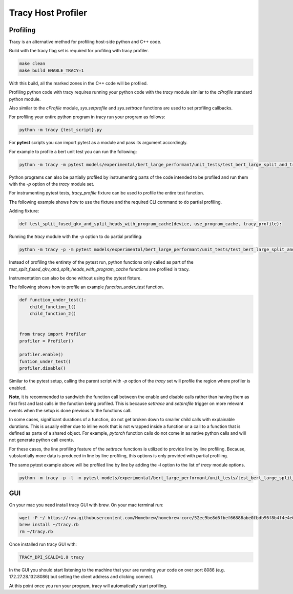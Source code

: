 Tracy Host Profiler
===================

Profiling
---------

Tracy is an alternative method for profiling host-side python and C++ code.

Build with the tracy flag set is required for profiling with tracy profiler.

..  code-block:: sh

    make clean
    make build ENABLE_TRACY=1

With this build, all the marked zones in the C++ code will be profiled.


Profiling python code with tracy requires running your python code with the `tracy` module similar to the `cProfile` standard python module.

Also similar to the `cProfile` module, `sys.setprofile` and `sys.settrace` functions are used to set profiling callbacks.

For profiling your entire python program in tracy run your program as follows:

..  code-block:: sh

    python -m tracy {test_script}.py

For **pytest** scripts you can import pytest as a module and pass its argument accordingly.

For example to profile a bert unit test you can run the following:

..  code-block:: sh

    python -m tracy -m pytest models/experimental/bert_large_performant/unit_tests/test_bert_large_split_and_transform_qkv_heads.py::test_split_fused_qkv_and_split_heads_with_program_cache


Python programs can also be partially profiled by instrumenting parts of the code intended to be profiled and run them with the `-p` option of the `tracy` module set.

For instrumenting pytest tests, `tracy_profile` fixture can be used to profile the entire test function.

The following example shows how to use the fixture and the required CLI command to do partial profiling.

Adding fixture:

..  code-block:: python

    def test_split_fused_qkv_and_split_heads_with_program_cache(device, use_program_cache, tracy_profile):

Running the `tracy` module with the `-p` option to do partial profiling:

..  code-block:: sh

    python -m tracy -p -m pytest models/experimental/bert_large_performant/unit_tests/test_bert_large_split_and_transform_qkv_heads.py::test_split_fused_qkv_and_split_heads_with_program_cache

Instead of profiling the entirety of the pytest run, python functions only called as part of the `test_split_fused_qkv_and_split_heads_with_program_cache` functions are profiled in
tracy.

Instrumentation can also be done without using the pytest fixture.

The following shows how to profile an example `function_under_test` function.


..  code-block:: python

    def function_under_test():
        child_function_1()
        child_function_2()


    from tracy import Profiler
    profiler = Profiler()

    profiler.enable()
    funtion_under_test()
    profiler.disable()

Similar to the pytest setup, calling the parent script with `-p` option of the `tracy` set will profile the region where profiler is enabled.

**Note**, it is recommended to sandwich the function call between the enable and disable calls rather than having them as first first and last calls in the function being profiled.
This is because `settrace` and `setprofile` trigger on more relevant events when the setup is done previous to the functions call.

In some cases, significant durations of a function, do not get broken down to smaller child calls with explainable durations. This is usually either due to inline work that is
not wrapped inside a function or a call to a function that is defined as parte of a shared object. For example, `pytorch` function calls do not come in as native python calls and will not generate python call events.

For these cases, the line profiling feature of the `settrace` functions is utilized to provide line by line profiling. Because, substantially more data is produced in line by line
profiling, this options is only provided with partial profiling.

The same pytest example above will be profiled line by line by adding the `-l` option to the list of `tracy` module options.

..  code-block:: sh

    python -m tracy -p -l -m pytest models/experimental/bert_large_performant/unit_tests/test_bert_large_split_and_transform_qkv_heads.py::test_split_fused_qkv_and_split_heads_with_program_cache


GUI
---

On your mac you need install tracy GUI with brew. On your mac terminal run:

..  code-block:: sh

    wget -P ~/ https://raw.githubusercontent.com/Homebrew/homebrew-core/52ec9be8d6fbef66888abe0fbdb96f8b4f4e4e0c/Formula/t/tracy.rb
    brew install ~/tracy.rb
    rm ~/tracy.rb

Once installed run tracy GUI with:

..  code-block:: sh

    TRACY_DPI_SCALE=1.0 tracy

In the GUI you should start listening to the machine that your are running your code on over port 8086 (e.g. 172.27.28.132:8086) but setting the client address and clicking
connect.


At this point once you run your program, tracy will automatically start profiling.
